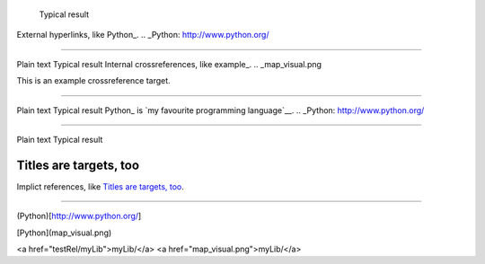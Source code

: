 	Typical result
External hyperlinks, like Python_.
.. _Python: http://www.python.org/


---------------------------------------------------------


Plain text	Typical result
Internal crossreferences, like example_.
.. _map_visual.png

This is an example crossreference target.



---------------------------------------------------------

Plain text	Typical result
Python_ is `my favourite programming language`__.
.. _Python: http://www.python.org/

__ Python_


---------------------------------------------------------


Plain text	Typical result


Titles are targets, too 
======================= 

Implict references, like `Titles are 
targets, too`_.

----------------------------------------------------------

(Python)[http://www.python.org/]

[Python](map_visual.png)

<a href="testRel/myLib">myLib/</a>
<a href="map_visual.png">myLib/</a>


